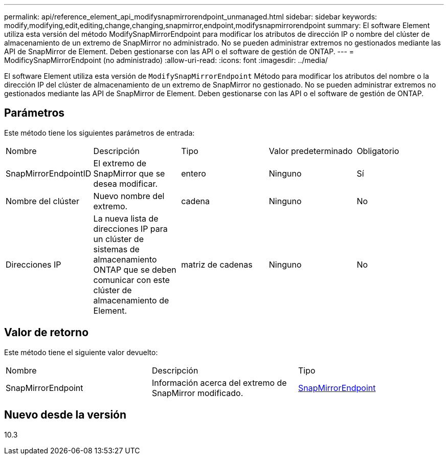 ---
permalink: api/reference_element_api_modifysnapmirrorendpoint_unmanaged.html 
sidebar: sidebar 
keywords: modify,modifying,edit,editing,change,changing,snapmirror,endpoint,modifysnapmirrorendpoint 
summary: El software Element utiliza esta versión del método ModifySnapMirrorEndpoint para modificar los atributos de dirección IP o nombre del clúster de almacenamiento de un extremo de SnapMirror no administrado. No se pueden administrar extremos no gestionados mediante las API de SnapMirror de Element. Deben gestionarse con las API o el software de gestión de ONTAP. 
---
= ModificySnapMirrorEndpoint (no administrado)
:allow-uri-read: 
:icons: font
:imagesdir: ../media/


[role="lead"]
El software Element utiliza esta versión de `ModifySnapMirrorEndpoint` Método para modificar los atributos del nombre o la dirección IP del clúster de almacenamiento de un extremo de SnapMirror no gestionado. No se pueden administrar extremos no gestionados mediante las API de SnapMirror de Element. Deben gestionarse con las API o el software de gestión de ONTAP.



== Parámetros

Este método tiene los siguientes parámetros de entrada:

|===


| Nombre | Descripción | Tipo | Valor predeterminado | Obligatorio 


 a| 
SnapMirrorEndpointID
 a| 
El extremo de SnapMirror que se desea modificar.
 a| 
entero
 a| 
Ninguno
 a| 
Sí



 a| 
Nombre del clúster
 a| 
Nuevo nombre del extremo.
 a| 
cadena
 a| 
Ninguno
 a| 
No



 a| 
Direcciones IP
 a| 
La nueva lista de direcciones IP para un clúster de sistemas de almacenamiento ONTAP que se deben comunicar con este clúster de almacenamiento de Element.
 a| 
matriz de cadenas
 a| 
Ninguno
 a| 
No

|===


== Valor de retorno

Este método tiene el siguiente valor devuelto:

|===


| Nombre | Descripción | Tipo 


 a| 
SnapMirrorEndpoint
 a| 
Información acerca del extremo de SnapMirror modificado.
 a| 
xref:reference_element_api_snapmirrorendpoint.adoc[SnapMirrorEndpoint]

|===


== Nuevo desde la versión

10.3
